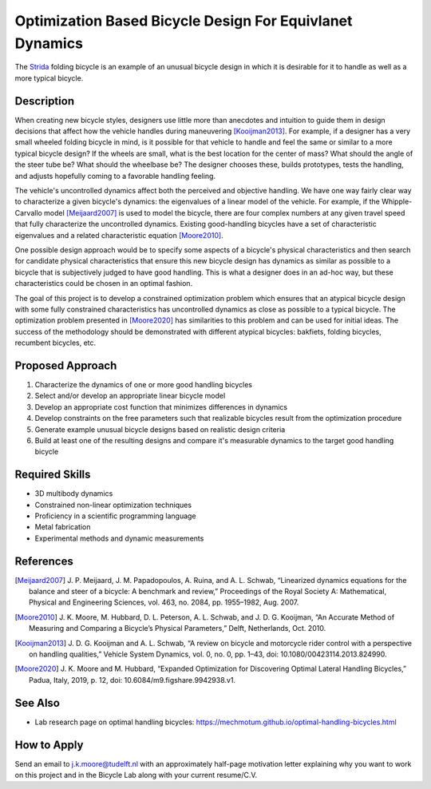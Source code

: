 =========================================================
Optimization Based Bicycle Design For Equivlanet Dynamics
=========================================================

.. figure:: https://upload.wikimedia.org/wikipedia/en/0/0c/Strida.JPG
   :align: center

   The Strida_ folding bicycle is an example of an unusual bicycle design in
   which it is desirable for it to handle as well as a more typical bicycle.

.. _Strida: https://en.wikipedia.org/wiki/Strida

Description
===========

When creating new bicycle styles, designers use little more than anecdotes and
intuition to guide them in design decisions that affect how the vehicle handles
during maneuvering [Kooijman2013]_. For example, if a designer has a very small
wheeled folding bicycle in mind, is it possible for that vehicle to handle and
feel the same or similar to a more typical bicycle design? If the wheels are
small, what is the best location for the center of mass? What should the angle
of the steer tube be?  What should the wheelbase be? The designer chooses
these, builds prototypes, tests the handling, and adjusts hopefully coming to a
favorable handling feeling.

The vehicle's uncontrolled dynamics affect both the perceived and objective
handling. We have one way fairly clear way to characterize a given bicycle's
dynamics: the eigenvalues of a linear model of the vehicle. For example, if the
Whipple-Carvallo model [Meijaard2007]_ is used to model the bicycle, there are
four complex numbers at any given travel speed that fully characterize the
uncontrolled dynamics. Existing good-handling bicycles have a set of
characteristic eigenvalues and a related characteristic equation [Moore2010]_.

One possible design approach would be to specify some aspects of a bicycle's
physical characteristics and then search for candidate physical characteristics
that ensure this new bicycle design has dynamics as similar as possible to a
bicycle that is subjectively judged to have good handling. This is what a
designer does in an ad-hoc way, but these characteristics could be chosen in an
optimal fashion.

The goal of this project is to develop a constrained optimization problem which
ensures that an atypical bicycle design with some fully constrained
characteristics has uncontrolled dynamics as close as possible to a typical
bicycle. The optimization problem presented in [Moore2020]_ has similarities to
this problem and can be used for initial ideas. The success of the
methodology should be demonstrated with different atypical bicycles: bakfiets,
folding bicycles, recumbent bicycles, etc.

Proposed Approach
=================

1. Characterize the dynamics of one or more good handling bicycles
2. Select and/or develop an appropriate linear bicycle model
3. Develop an appropriate cost function that minimizes differences in dynamics
4. Develop constraints on the free parameters such that realizable bicycles
   result from the optimization procedure
5. Generate example unusual bicycle designs based on realistic design criteria
6. Build at least one of the resulting designs and compare it's measurable dynamics to the
   target good handling bicycle

Required Skills
===============

- 3D multibody dynamics
- Constrained non-linear optimization techniques
- Proficiency in a scientific programming language
- Metal fabrication
- Experimental methods and dynamic measurements

References
==========

.. [Meijaard2007] J. P. Meijaard, J. M. Papadopoulos, A. Ruina, and A. L.
   Schwab, “Linearized dynamics equations for the balance and steer of a
   bicycle: A benchmark and review,” Proceedings of the Royal Society A:
   Mathematical, Physical and Engineering Sciences, vol. 463, no. 2084, pp.
   1955–1982, Aug.  2007.
.. [Moore2010] J. K. Moore, M. Hubbard, D. L. Peterson, A. L. Schwab, and J. D.
   G. Kooijman, “An Accurate Method of Measuring and Comparing a Bicycle’s
   Physical Parameters,” Delft, Netherlands, Oct. 2010.
.. [Kooijman2013] J. D. G. Kooijman and A. L. Schwab, “A review on bicycle and
   motorcycle rider control with a perspective on handling qualities,” Vehicle
   System Dynamics, vol. 0, no. 0, pp. 1–43, doi: 10.1080/00423114.2013.824990.
.. [Moore2020] J. K. Moore and M. Hubbard, “Expanded Optimization for
   Discovering Optimal Lateral Handling Bicycles,” Padua, Italy, 2019, p. 12,
   doi: 10.6084/m9.figshare.9942938.v1.

See Also
========

- Lab research page on optimal handling bicycles: https://mechmotum.github.io/optimal-handling-bicycles.html

How to Apply
============

Send an email to j.k.moore@tudelft.nl with an approximately half-page
motivation letter explaining why you want to work on this project and in the
Bicycle Lab along with your current resume/C.V.
